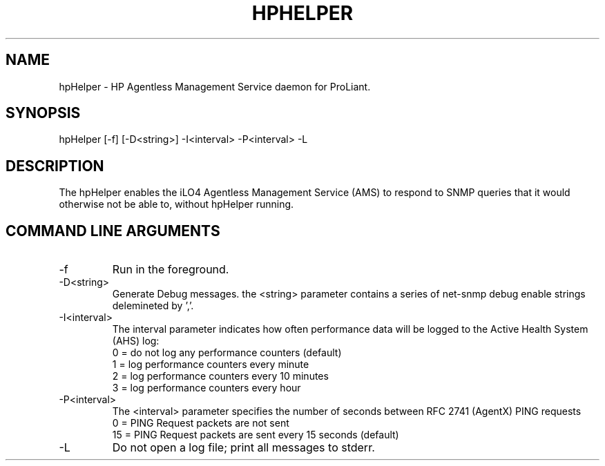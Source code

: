 .\" /**************************************************************************
.\"    Copyright 2011 Hewlett-Packard Development Company, L.P.
.\" ***************************************************************************/
.TH HPHELPER 1m "March 1 2011"
.UC 4
.SH NAME
hpHelper - HP Agentless Management Service daemon for ProLiant.
.SH SYNOPSIS
hpHelper [-f] [-D<string>] -I<interval> -P<interval> -L
.SH DESCRIPTION
The hpHelper enables the iLO4 Agentless Management Service (AMS) to respond to
SNMP queries that it would otherwise not be able to, without hpHelper running.
.SH COMMAND LINE ARGUMENTS
.IP "-f"
Run in the foreground.  
.IP "-D<string>"
Generate Debug messages.  the <string> parameter contains a series of net-snmp debug enable strings delemineted by ','.
.IP "-I<interval>"
The interval parameter indicates how often performance data will be logged to the Active Health System (AHS) log:
.PD 0
.IP
0 = do not log any performance counters (default)
.IP
1 = log performance counters every minute
.IP
2 = log performance counters every 10 minutes
.IP 
3 = log performance counters every hour
.IP "-P<interval>"
The <interval> parameter specifies the number of seconds between RFC 2741 (AgentX) PING requests
.PD 0
.IP
0 = PING Request packets are not sent
.IP
15 = PING Request packets are sent every 15 seconds (default)
.IP "-L"
Do not open a log file; print all messages to stderr.
.PD 1

